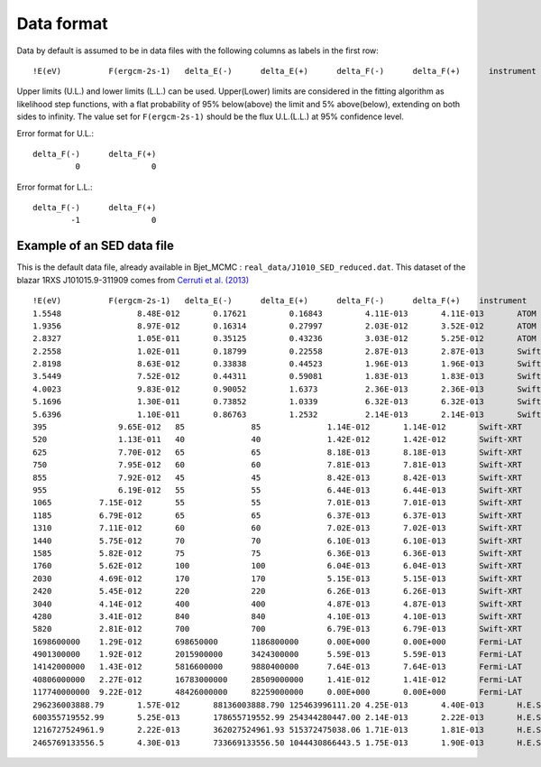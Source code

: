 Data format
===========

Data by default is assumed to be in data files with the following columns as labels in the first row::
  
!E(eV)		F(ergcm-2s-1)	delta_E(-)	delta_E(+)	delta_F(-)	delta_F(+)	instrument

Upper limits (U.L.) and lower limits (L.L.) can be used. Upper(Lower) limits are considered in the fitting algorithm as likelihood step functions, with a flat probability of 95% below(above) the limit and 5% above(below), extending on both sides to infinity.
The value set for ``F(ergcm-2s-1)`` should be the flux U.L.(L.L.) at 95% confidence level.

Error format for U.L.: ::

  delta_F(-)      delta_F(+)
           0               0 

Error format for L.L.: ::

  delta_F(-)      delta_F(+)
          -1               0 


Example of an SED data file
---------------------------

This is the default data file, already available in Bjet_MCMC : ``real_data/J1010_SED_reduced.dat``.
This dataset of the blazar 1RXS J101015.9-311909 comes from  `Cerruti et al. (2013) <https://www.aanda.org/articles/aa/full_html/2013/10/aa20963-12/aa20963-12.html>`_ ::


  !E(eV)          F(ergcm-2s-1)   delta_E(-)      delta_E(+)      delta_F(-)      delta_F(+)	instrument
  1.5548		8.48E-012	0.17621		0.16843		4.11E-013	4.11E-013	ATOM
  1.9356		8.97E-012	0.16314		0.27997		2.03E-012	3.52E-012	ATOM
  2.8327		1.05E-011	0.35125		0.43236		3.03E-012	5.25E-012	ATOM
  2.2558		1.02E-011	0.18799		0.22558		2.87E-013	2.87E-013	Swift-UVOT
  2.8198		8.63E-012	0.33838		0.44523		1.96E-013	1.96E-013	Swift-UVOT
  3.5449		7.52E-012	0.44311		0.59081		1.83E-013	1.83E-013	Swift-UVOT
  4.0023		9.83E-012	0.90052		1.6373		2.36E-013	2.36E-013	Swift-UVOT
  5.1696		1.30E-011	0.73852		1.0339		6.32E-013	6.32E-013	Swift-UVOT
  5.6396		1.10E-011	0.86763		1.2532		2.14E-013	2.14E-013	Swift-UVOT
  395		    9.65E-012	85		85		1.14E-012	1.14E-012	Swift-XRT
  520		    1.13E-011	40		40		1.42E-012	1.42E-012	Swift-XRT
  625		    7.70E-012	65		65		8.18E-013	8.18E-013	Swift-XRT
  750		    7.95E-012	60		60		7.81E-013	7.81E-013	Swift-XRT
  855		    7.92E-012	45		45		8.42E-013	8.42E-013	Swift-XRT
  955		    6.19E-012	55		55		6.44E-013	6.44E-013	Swift-XRT
  1065		7.15E-012	55		55		7.01E-013	7.01E-013	Swift-XRT
  1185		6.79E-012	65		65		6.37E-013	6.37E-013	Swift-XRT
  1310		7.11E-012	60		60		7.02E-013	7.02E-013	Swift-XRT
  1440		5.75E-012	70		70		6.10E-013	6.10E-013	Swift-XRT
  1585		5.82E-012	75		75		6.36E-013	6.36E-013	Swift-XRT
  1760		5.62E-012	100		100		6.04E-013	6.04E-013	Swift-XRT
  2030		4.69E-012	170		170		5.15E-013	5.15E-013	Swift-XRT
  2420		5.45E-012	220		220		6.26E-013	6.26E-013	Swift-XRT
  3040		4.14E-012	400		400		4.87E-013	4.87E-013	Swift-XRT
  4280		3.41E-012	840		840		4.10E-013	4.10E-013	Swift-XRT
  5820		2.81E-012	700		700		6.79E-013	6.79E-013	Swift-XRT
  1698600000	1.29E-012	698650000	1186800000	0.00E+000	0.00E+000	Fermi-LAT
  4901300000	1.92E-012	2015900000	3424300000	5.59E-013	5.59E-013	Fermi-LAT
  14142000000	1.43E-012	5816600000	9880400000	7.64E-013	7.64E-013	Fermi-LAT
  40806000000	2.27E-012	16783000000	28509000000	1.41E-012	1.41E-012	Fermi-LAT
  117740000000	9.22E-012	48426000000	82259000000	0.00E+000	0.00E+000	Fermi-LAT
  296236003888.79	1.57E-012	88136003888.790	125463996111.20	4.25E-013	4.40E-013	H.E.S.S.
  600355719552.99	5.25E-013	178655719552.99	254344280447.00	2.14E-013	2.22E-013	H.E.S.S.
  1216727524961.9	2.22E-013	362027524961.93	515372475038.06	1.71E-013	1.81E-013	H.E.S.S.
  2465769133556.5	4.30E-013	733669133556.50	1044430866443.5	1.75E-013	1.90E-013	H.E.S.S.
